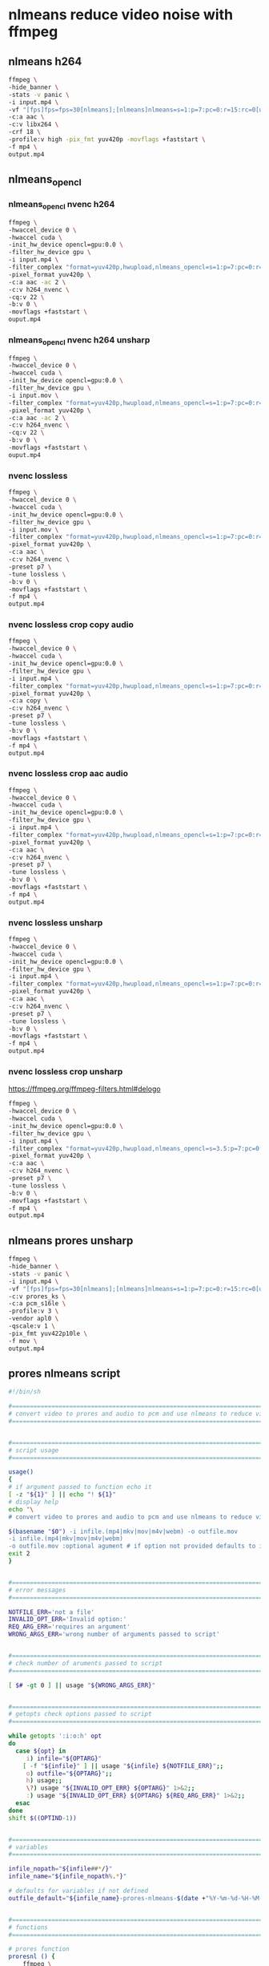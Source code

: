 #+STARTUP: content
* nlmeans reduce video noise with ffmpeg
** nlmeans h264

#+begin_src sh
ffmpeg \
-hide_banner \
-stats -v panic \
-i input.mp4 \
-vf "[fps]fps=fps=30[nlmeans];[nlmeans]nlmeans=s=1:p=7:pc=0:r=15:rc=0[unsharp];[unsharp]unsharp[end];" \
-c:a aac \
-c:v libx264 \
-crf 18 \
-profile:v high -pix_fmt yuv420p -movflags +faststart \
-f mp4 \
output.mp4
#+end_src

** nlmeans_opencl
*** nlmeans_opencl nvenc h264

#+begin_src sh
ffmpeg \
-hwaccel_device 0 \
-hwaccel cuda \
-init_hw_device opencl=gpu:0.0 \
-filter_hw_device gpu \
-i input.mp4 \
-filter_complex "format=yuv420p,hwupload,nlmeans_opencl=s=1:p=7:pc=0:r=15:rc=0,hwdownload,format=yuv420p" \
-pixel_format yuv420p \
-c:a aac -ac 2 \
-c:v h264_nvenc \
-cq:v 22 \
-b:v 0 \
-movflags +faststart \
ouput.mp4
#+end_src

*** nlmeans_opencl nvenc h264 unsharp

#+begin_src sh
ffmpeg \
-hwaccel_device 0 \
-hwaccel cuda \
-init_hw_device opencl=gpu:0.0 \
-filter_hw_device gpu \
-i input.mov \
-filter_complex "format=yuv420p,hwupload,nlmeans_opencl=s=1:p=7:pc=0:r=15:rc=0,hwdownload,unsharp,format=yuv420p" \
-pixel_format yuv420p \
-c:a aac -ac 2 \
-c:v h264_nvenc \
-cq:v 22 \
-b:v 0 \
-movflags +faststart \
ouput.mp4
#+end_src

*** nvenc lossless

#+begin_src sh
ffmpeg \
-hwaccel_device 0 \
-hwaccel cuda \
-init_hw_device opencl=gpu:0.0 \
-filter_hw_device gpu \
-i input.mov \
-filter_complex "format=yuv420p,hwupload,nlmeans_opencl=s=1:p=7:pc=0:r=15:rc=0,hwdownload,format=yuv420p" \
-pixel_format yuv420p \
-c:a aac \
-c:v h264_nvenc \
-preset p7 \
-tune lossless \
-b:v 0 \
-movflags +faststart \
-f mp4 \
output.mp4
#+end_src

*** nvenc lossless crop copy audio

#+begin_src sh
ffmpeg \
-hwaccel_device 0 \
-hwaccel cuda \
-init_hw_device opencl=gpu:0.0 \
-filter_hw_device gpu \
-i input.mp4 \
-filter_complex "format=yuv420p,hwupload,nlmeans_opencl=s=1:p=7:pc=0:r=15:rc=0,hwdownload,crop=448:352:18:4:keep_aspect=1,format=yuv420p" \
-pixel_format yuv420p \
-c:a copy \
-c:v h264_nvenc \
-preset p7 \
-tune lossless \
-b:v 0 \
-movflags +faststart \
-f mp4 \
output.mp4
#+end_src

*** nvenc lossless crop aac audio

#+begin_src sh
ffmpeg \
-hwaccel_device 0 \
-hwaccel cuda \
-init_hw_device opencl=gpu:0.0 \
-filter_hw_device gpu \
-i input.mp4 \
-filter_complex "format=yuv420p,hwupload,nlmeans_opencl=s=1:p=7:pc=0:r=15:rc=0,hwdownload,crop=448:352:18:4:keep_aspect=1,format=yuv420p" \
-pixel_format yuv420p \
-c:a aac \
-c:v h264_nvenc \
-preset p7 \
-tune lossless \
-b:v 0 \
-movflags +faststart \
-f mp4 \
output.mp4
#+end_src

*** nvenc lossless unsharp

#+begin_src sh
ffmpeg \
-hwaccel_device 0 \
-hwaccel cuda \
-init_hw_device opencl=gpu:0.0 \
-filter_hw_device gpu \
-i input.mp4 \
-filter_complex "format=yuv420p,hwupload,nlmeans_opencl=s=1:p=7:pc=0:r=15:rc=0,hwdownload,unsharp,format=yuv420p" \
-pixel_format yuv420p \
-c:a aac \
-c:v h264_nvenc \
-preset p7 \
-tune lossless \
-b:v 0 \
-movflags +faststart \
-f mp4 \
output.mp4
#+end_src

*** nvenc lossless crop unsharp

[[https://ffmpeg.org/ffmpeg-filters.html#delogo]]

#+begin_src sh
ffmpeg \
-hwaccel_device 0 \
-hwaccel cuda \
-init_hw_device opencl=gpu:0.0 \
-filter_hw_device gpu \
-i input.mp4 \
-filter_complex "format=yuv420p,hwupload,nlmeans_opencl=s=3.5:p=7:pc=0:r=31:rc=0,hwdownload,crop=448:352:18:4:keep_aspect=1,unsharp,format=yuv420p" \
-pixel_format yuv420p \
-c:a aac \
-c:v h264_nvenc \
-preset p7 \
-tune lossless \
-b:v 0 \
-movflags +faststart \
-f mp4 \
output.mp4
#+end_src

** nlmeans prores unsharp

#+begin_src sh
ffmpeg \
-hide_banner \
-stats -v panic \
-i input.mp4 \
-vf "[fps]fps=fps=30[nlmeans];[nlmeans]nlmeans=s=1:p=7:pc=0:r=15:rc=0[unsharp];[unsharp]unsharp[end];" \
-c:v prores_ks \
-c:a pcm_s16le \
-profile:v 3 \
-vendor apl0 \
-qscale:v 1 \
-pix_fmt yuv422p10le \
-f mov \
output.mp4
#+end_src

** prores nlmeans script

#+begin_src sh
#!/bin/sh

#===============================================================================
# convert video to prores and audio to pcm and use nlmeans to reduce video noise
#===============================================================================


#===============================================================================
# script usage
#===============================================================================

usage()
{
# if argument passed to function echo it
[ -z "${1}" ] || echo "! ${1}"
# display help
echo "\
# convert video to prores and audio to pcm and use nlmeans to reduce video noise

$(basename "$0") -i infile.(mp4|mkv|mov|m4v|webm) -o outfile.mov
-i infile.(mp4|mkv|mov|m4v|webm)
-o outfile.mov :optional agument # if option not provided defaults to infile-name-prores-nlmeans-date-time"
exit 2
}


#===============================================================================
# error messages
#===============================================================================

NOTFILE_ERR='not a file'
INVALID_OPT_ERR='Invalid option:'
REQ_ARG_ERR='requires an argument'
WRONG_ARGS_ERR='wrong number of arguments passed to script'


#===============================================================================
# check number of aruments passed to script
#===============================================================================

[ $# -gt 0 ] || usage "${WRONG_ARGS_ERR}"


#===============================================================================
# getopts check options passed to script
#===============================================================================

while getopts ':i:o:h' opt
do
  case ${opt} in
     i) infile="${OPTARG}"
	[ -f "${infile}" ] || usage "${infile} ${NOTFILE_ERR}";;
     o) outfile="${OPTARG}";;
     h) usage;;
     \?) usage "${INVALID_OPT_ERR} ${OPTARG}" 1>&2;;
     :) usage "${INVALID_OPT_ERR} ${OPTARG} ${REQ_ARG_ERR}" 1>&2;;
  esac
done
shift $((OPTIND-1))


#===============================================================================
# variables
#===============================================================================

infile_nopath="${infile##*/}"
infile_name="${infile_nopath%.*}"

# defaults for variables if not defined
outfile_default="${infile_name}-prores-nlmeans-$(date +"%Y-%m-%d-%H-%M-%S").mov"


#===============================================================================
# functions
#===============================================================================

# prores function
proresnl () {
    ffmpeg \
    -hide_banner \
    -stats -v panic \
    -i "${infile}" \
    -vf "[fps]fps=fps=30[nlmeans];[nlmeans]nlmeans=s=1:p=7:pc=0:r=15:rc=0[unsharp];[unsharp]unsharp[end];" \
    -c:v prores_ks \
    -c:a pcm_s16le \
    -profile:v 3 \
    -vendor apl0 \
    -qscale:v 1 \
    -pix_fmt yuv422p10le \
    -f mov \
    "${outfile:=${outfile_default}}"
}

# run the proresnl function
proresnl "${infile}"
#+end_src
